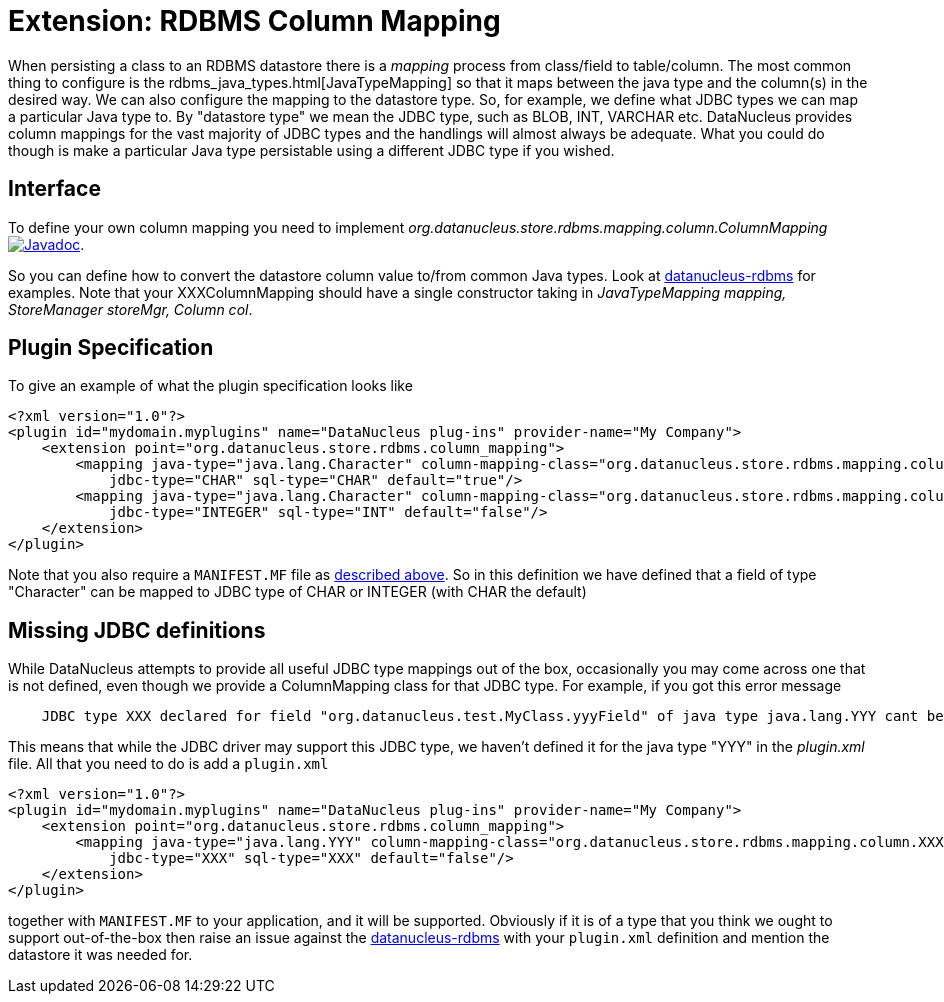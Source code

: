 [[rdbms_datastore_mapping]]
= Extension: RDBMS Column Mapping
:_basedir: ../
:_imagesdir: images/

When persisting a class to an RDBMS datastore there is a _mapping_ process from class/field to table/column. The most common thing to configure is the 
rdbms_java_types.html[JavaTypeMapping] so that it maps between the java type and the column(s) in the desired way. We can also configure the 
mapping to the datastore type. So, for example, we define what JDBC types we can map a particular Java type to. 
By "datastore type" we mean the JDBC type, such as BLOB, INT, VARCHAR etc. 
DataNucleus provides column mappings for the vast majority of JDBC types and the handlings will almost always be adequate. 
What you could do though is make a particular Java type persistable using a different JDBC type if you wished.


== Interface

To define your own column mapping you need to implement _org.datanucleus.store.rdbms.mapping.column.ColumnMapping_
http://www.datanucleus.org/javadocs/store.rdbms/latest/org/datanucleus/store/rdbms/mapping/column/ColumnMapping.html[image:../images/javadoc.png[Javadoc]].

So you can define how to convert the datastore column value to/from common Java types.
Look at https://github.com/datanucleus/datanucleus-rdbms/tree/master/src/main/java/org/datanucleus/store/rdbms/mapping/column[datanucleus-rdbms]
for examples. Note that your XXXColumnMapping should have a single constructor taking in _JavaTypeMapping mapping, StoreManager storeMgr, Column col_.


== Plugin Specification

To give an example of what the plugin specification looks like

[source,xml]
-----
<?xml version="1.0"?>
<plugin id="mydomain.myplugins" name="DataNucleus plug-ins" provider-name="My Company">
    <extension point="org.datanucleus.store.rdbms.column_mapping">
        <mapping java-type="java.lang.Character" column-mapping-class="org.datanucleus.store.rdbms.mapping.column.CharColumnMapping" 
            jdbc-type="CHAR" sql-type="CHAR" default="true"/>
        <mapping java-type="java.lang.Character" column-mapping-class="org.datanucleus.store.rdbms.mapping.column.IntegerColumnMapping" 
            jdbc-type="INTEGER" sql-type="INT" default="false"/>
    </extension>
</plugin>
-----

Note that you also require a `MANIFEST.MF` file as xref:extensions.adoc#MANIFEST[described above].
So in this definition we have defined that a field of type "Character" can be mapped to JDBC type of CHAR or INTEGER (with CHAR the default)


== Missing JDBC definitions

While DataNucleus attempts to provide all useful JDBC type mappings out of the box, occasionally
you may come across one that is not defined, even though we provide a ColumnMapping class for that JDBC type. 
For example, if you got this error message

-----
    JDBC type XXX declared for field "org.datanucleus.test.MyClass.yyyField" of java type java.lang.YYY cant be mapped for this datastore.
-----

This means that while the JDBC driver may support this JDBC type, we haven't defined it for the java type "YYY" in the _plugin.xml_ file. 
All that you need to do is add a `plugin.xml`

[source,xml]
-----
<?xml version="1.0"?>
<plugin id="mydomain.myplugins" name="DataNucleus plug-ins" provider-name="My Company">
    <extension point="org.datanucleus.store.rdbms.column_mapping">
        <mapping java-type="java.lang.YYY" column-mapping-class="org.datanucleus.store.rdbms.mapping.column.XXXColumnMapping" 
            jdbc-type="XXX" sql-type="XXX" default="false"/>
    </extension>
</plugin>
-----

together with `MANIFEST.MF` to your application, and it will be supported. 
Obviously if it is of a type that you think we ought to support out-of-the-box then raise an issue against the https://github.com/datanucleus/datanucleus-rdbms/issues[datanucleus-rdbms]
with your `plugin.xml` definition and mention the datastore it was needed for.
